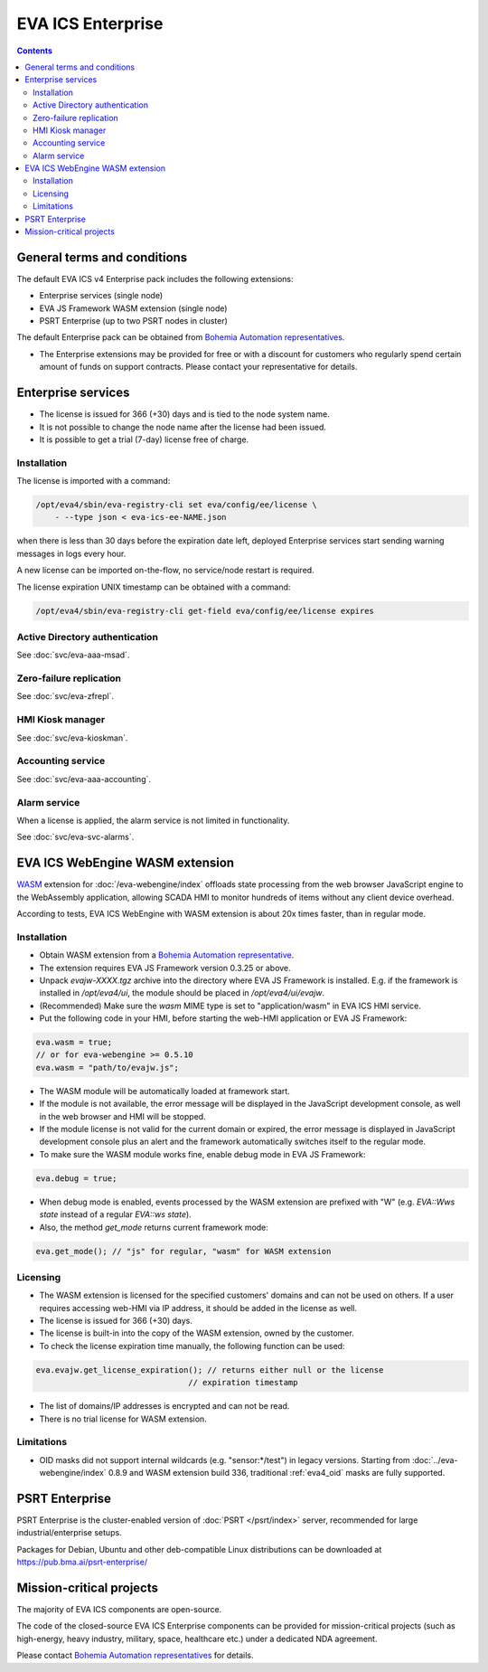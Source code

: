 EVA ICS Enterprise
******************

.. image:: images/enterprise.png
    :width: 620
    :class: no-scaled-link
    :align: right

.. contents::

General terms and conditions
============================

The default EVA ICS v4 Enterprise pack includes the following extensions:

* Enterprise services (single node)
* EVA JS Framework WASM extension (single node)
* PSRT Enterprise (up to two PSRT nodes in cluster)

The default Enterprise pack can be obtained from `Bohemia Automation
representatives <https://www.bohemia-automation.com/contacts/>`_.

* The Enterprise extensions may be provided for free or with a discount for
  customers who regularly spend certain amount of funds on support contracts.
  Please contact your representative for details.

Enterprise services
===================

* The license is issued for 366 (+30) days and is tied to the node system name.

* It is not possible to change the node name after the license had been issued.

* It is possible to get a trial (7-day) license free of charge.

.. _eva4_ee_license_install:

Installation
------------

The license is imported with a command:

.. code:: shell

    /opt/eva4/sbin/eva-registry-cli set eva/config/ee/license \
        - --type json < eva-ics-ee-NAME.json

when there is less than 30 days before the expiration date left, deployed
Enterprise services start sending warning messages in logs every hour.

A new license can be imported on-the-flow, no service/node restart is required.

The license expiration UNIX timestamp can be obtained with a command:

.. code:: shell

    /opt/eva4/sbin/eva-registry-cli get-field eva/config/ee/license expires

Active Directory authentication
-------------------------------

See :doc:`svc/eva-aaa-msad`.

Zero-failure replication
------------------------

See :doc:`svc/eva-zfrepl`.

HMI Kiosk manager
-----------------

See :doc:`svc/eva-kioskman`.

Accounting service
------------------

See :doc:`svc/eva-aaa-accounting`.

Alarm service
-------------

When a license is applied, the alarm service is not limited in functionality.

See :doc:`svc/eva-svc-alarms`.

EVA ICS WebEngine WASM extension
================================

`WASM <https://webassembly.org>`_ extension for :doc:`/eva-webengine/index`
offloads state processing from the web browser JavaScript engine to the
WebAssembly application, allowing SCADA HMI to monitor hundreds of items
without any client device overhead.

According to tests, EVA ICS WebEngine with WASM extension is about 20x times
faster, than in regular mode.

Installation
------------

* Obtain WASM extension from a `Bohemia Automation representative
  <https://www.bohemia-automation.com/contacts/>`_.

* The extension requires EVA JS Framework version 0.3.25 or above.

* Unpack *evajw-XXXX.tgz* archive into the directory where EVA JS Framework is
  installed. E.g. if the framework is installed in */opt/eva4/ui*, the module
  should be placed in */opt/eva4/ui/evajw*.

* (Recommended) Make sure the *wasm* MIME type is set to "application/wasm" in
  EVA ICS HMI service.

* Put the following code in your HMI, before starting the web-HMI application
  or EVA JS Framework:

.. code:: javascript

    eva.wasm = true;
    // or for eva-webengine >= 0.5.10
    eva.wasm = "path/to/evajw.js";

* The WASM module will be automatically loaded at framework start.

* If the module is not available, the error message will be displayed in the
  JavaScript development console, as well in the web browser and HMI will be
  stopped.

* If the module license is not valid for the current domain or expired, the
  error message is displayed in JavaScript development console plus an alert
  and the framework automatically switches itself to the regular mode.

* To make sure the WASM module works fine, enable debug mode in EVA JS
  Framework:

.. code:: javascript

    eva.debug = true;

* When debug mode is enabled, events processed by the WASM extension are
  prefixed with "W" (e.g. *EVA::Wws state* instead of a regular *EVA::ws
  state*).

* Also, the method *get_mode* returns current framework mode:

.. code:: javascript

    eva.get_mode(); // "js" for regular, "wasm" for WASM extension

Licensing
---------

* The WASM extension is licensed for the specified customers' domains and can
  not be used on others. If a user requires accessing web-HMI via IP address,
  it should be added in the license as well.

* The license is issued for 366 (+30) days.

* The license is built-in into the copy of the WASM extension, owned by the
  customer.

* To check the license expiration time manually, the following function can be
  used:

.. code:: javascript

    eva.evajw.get_license_expiration(); // returns either null or the license
                                    // expiration timestamp

* The list of domains/IP addresses is encrypted and can not be read.

* There is no trial license for WASM extension.

Limitations
-----------

* OID masks did not support internal wildcards (e.g. "sensor:\*/test") in
  legacy versions. Starting from :doc:`../eva-webengine/index` 0.8.9 and WASM
  extension build 336, traditional :ref:`eva4_oid` masks are fully supported.

PSRT Enterprise
===============

PSRT Enterprise is the cluster-enabled version of :doc:`PSRT </psrt/index>`
server, recommended for large industrial/enterprise setups.

Packages for Debian, Ubuntu and other deb-compatible Linux distributions can be
downloaded at https://pub.bma.ai/psrt-enterprise/

Mission-critical projects
=========================

The majority of EVA ICS components are open-source.

The code of the closed-source EVA ICS Enterprise components can be provided for
mission-critical projects (such as high-energy, heavy industry, military,
space, healthcare etc.) under a dedicated NDA agreement.

Please contact `Bohemia Automation representatives
<https://www.bohemia-automation.com/contacts/>`_ for details.
